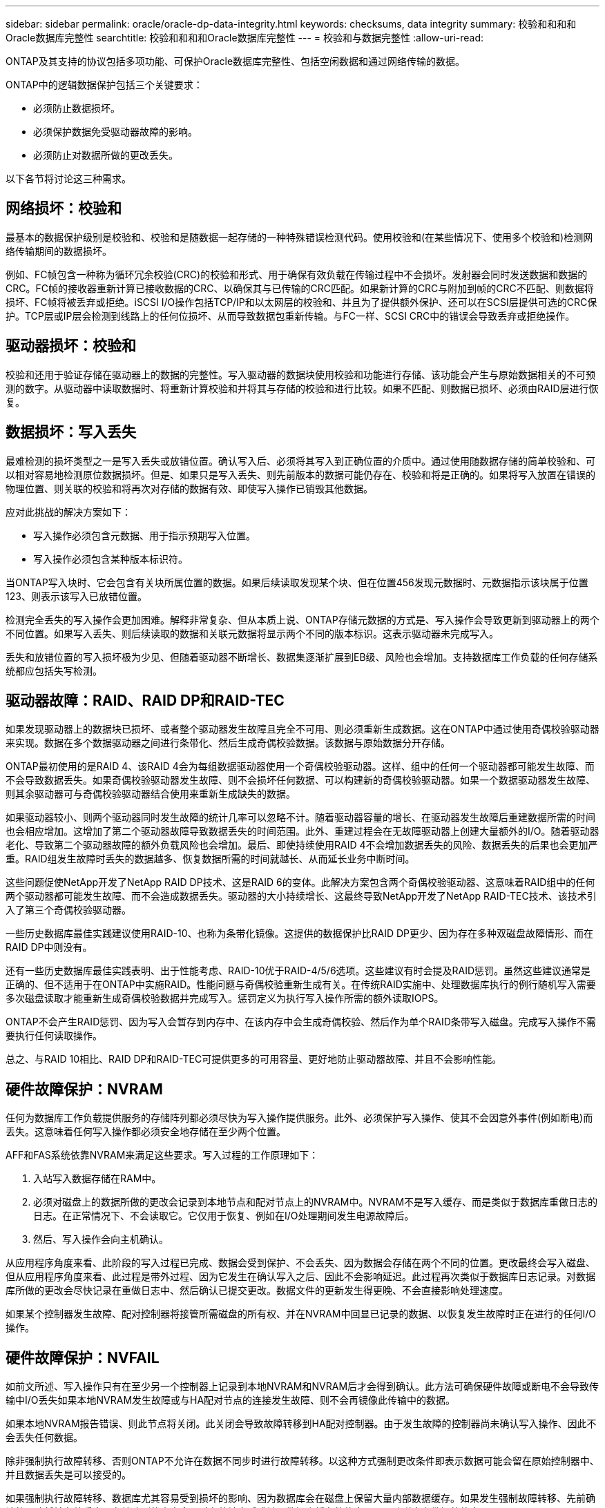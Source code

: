 ---
sidebar: sidebar 
permalink: oracle/oracle-dp-data-integrity.html 
keywords: checksums, data integrity 
summary: 校验和和和和Oracle数据库完整性 
searchtitle: 校验和和和和Oracle数据库完整性 
---
= 校验和与数据完整性
:allow-uri-read: 


[role="lead"]
ONTAP及其支持的协议包括多项功能、可保护Oracle数据库完整性、包括空闲数据和通过网络传输的数据。

ONTAP中的逻辑数据保护包括三个关键要求：

* 必须防止数据损坏。
* 必须保护数据免受驱动器故障的影响。
* 必须防止对数据所做的更改丢失。


以下各节将讨论这三种需求。



== 网络损坏：校验和

最基本的数据保护级别是校验和、校验和是随数据一起存储的一种特殊错误检测代码。使用校验和(在某些情况下、使用多个校验和)检测网络传输期间的数据损坏。

例如、FC帧包含一种称为循环冗余校验(CRC)的校验和形式、用于确保有效负载在传输过程中不会损坏。发射器会同时发送数据和数据的CRC。FC帧的接收器重新计算已接收数据的CRC、以确保其与已传输的CRC匹配。如果新计算的CRC与附加到帧的CRC不匹配、则数据将损坏、FC帧将被丢弃或拒绝。iSCSI I/O操作包括TCP/IP和以太网层的校验和、并且为了提供额外保护、还可以在SCSI层提供可选的CRC保护。TCP层或IP层会检测到线路上的任何位损坏、从而导致数据包重新传输。与FC一样、SCSI CRC中的错误会导致丢弃或拒绝操作。



== 驱动器损坏：校验和

校验和还用于验证存储在驱动器上的数据的完整性。写入驱动器的数据块使用校验和功能进行存储、该功能会产生与原始数据相关的不可预测的数字。从驱动器中读取数据时、将重新计算校验和并将其与存储的校验和进行比较。如果不匹配、则数据已损坏、必须由RAID层进行恢复。



== 数据损坏：写入丢失

最难检测的损坏类型之一是写入丢失或放错位置。确认写入后、必须将其写入到正确位置的介质中。通过使用随数据存储的简单校验和、可以相对容易地检测原位数据损坏。但是、如果只是写入丢失、则先前版本的数据可能仍存在、校验和将是正确的。如果将写入放置在错误的物理位置、则关联的校验和将再次对存储的数据有效、即使写入操作已销毁其他数据。

应对此挑战的解决方案如下：

* 写入操作必须包含元数据、用于指示预期写入位置。
* 写入操作必须包含某种版本标识符。


当ONTAP写入块时、它会包含有关块所属位置的数据。如果后续读取发现某个块、但在位置456发现元数据时、元数据指示该块属于位置123、则表示该写入已放错位置。

检测完全丢失的写入操作会更加困难。解释非常复杂、但从本质上说、ONTAP存储元数据的方式是、写入操作会导致更新到驱动器上的两个不同位置。如果写入丢失、则后续读取的数据和关联元数据将显示两个不同的版本标识。这表示驱动器未完成写入。

丢失和放错位置的写入损坏极为少见、但随着驱动器不断增长、数据集逐渐扩展到EB级、风险也会增加。支持数据库工作负载的任何存储系统都应包括失写检测。



== 驱动器故障：RAID、RAID DP和RAID-TEC

如果发现驱动器上的数据块已损坏、或者整个驱动器发生故障且完全不可用、则必须重新生成数据。这在ONTAP中通过使用奇偶校验驱动器来实现。数据在多个数据驱动器之间进行条带化、然后生成奇偶校验数据。该数据与原始数据分开存储。

ONTAP最初使用的是RAID 4、该RAID 4会为每组数据驱动器使用一个奇偶校验驱动器。这样、组中的任何一个驱动器都可能发生故障、而不会导致数据丢失。如果奇偶校验驱动器发生故障、则不会损坏任何数据、可以构建新的奇偶校验驱动器。如果一个数据驱动器发生故障、则其余驱动器可与奇偶校验驱动器结合使用来重新生成缺失的数据。

如果驱动器较小、则两个驱动器同时发生故障的统计几率可以忽略不计。随着驱动器容量的增长、在驱动器发生故障后重建数据所需的时间也会相应增加。这增加了第二个驱动器故障导致数据丢失的时间范围。此外、重建过程会在无故障驱动器上创建大量额外的I/O。随着驱动器老化、导致第二个驱动器故障的额外负载风险也会增加。最后、即使持续使用RAID 4不会增加数据丢失的风险、数据丢失的后果也会更加严重。RAID组发生故障时丢失的数据越多、恢复数据所需的时间就越长、从而延长业务中断时间。

这些问题促使NetApp开发了NetApp RAID DP技术、这是RAID 6的变体。此解决方案包含两个奇偶校验驱动器、这意味着RAID组中的任何两个驱动器都可能发生故障、而不会造成数据丢失。驱动器的大小持续增长、这最终导致NetApp开发了NetApp RAID-TEC技术、该技术引入了第三个奇偶校验驱动器。

一些历史数据库最佳实践建议使用RAID-10、也称为条带化镜像。这提供的数据保护比RAID DP更少、因为存在多种双磁盘故障情形、而在RAID DP中则没有。

还有一些历史数据库最佳实践表明、出于性能考虑、RAID-10优于RAID-4/5/6选项。这些建议有时会提及RAID惩罚。虽然这些建议通常是正确的、但不适用于在ONTAP中实施RAID。性能问题与奇偶校验重新生成有关。在传统RAID实施中、处理数据库执行的例行随机写入需要多次磁盘读取才能重新生成奇偶校验数据并完成写入。惩罚定义为执行写入操作所需的额外读取IOPS。

ONTAP不会产生RAID惩罚、因为写入会暂存到内存中、在该内存中会生成奇偶校验、然后作为单个RAID条带写入磁盘。完成写入操作不需要执行任何读取操作。

总之、与RAID 10相比、RAID DP和RAID-TEC可提供更多的可用容量、更好地防止驱动器故障、并且不会影响性能。



== 硬件故障保护：NVRAM

任何为数据库工作负载提供服务的存储阵列都必须尽快为写入操作提供服务。此外、必须保护写入操作、使其不会因意外事件(例如断电)而丢失。这意味着任何写入操作都必须安全地存储在至少两个位置。

AFF和FAS系统依靠NVRAM来满足这些要求。写入过程的工作原理如下：

. 入站写入数据存储在RAM中。
. 必须对磁盘上的数据所做的更改会记录到本地节点和配对节点上的NVRAM中。NVRAM不是写入缓存、而是类似于数据库重做日志的日志。在正常情况下、不会读取它。它仅用于恢复、例如在I/O处理期间发生电源故障后。
. 然后、写入操作会向主机确认。


从应用程序角度来看、此阶段的写入过程已完成、数据会受到保护、不会丢失、因为数据会存储在两个不同的位置。更改最终会写入磁盘、但从应用程序角度来看、此过程是带外过程、因为它发生在确认写入之后、因此不会影响延迟。此过程再次类似于数据库日志记录。对数据库所做的更改会尽快记录在重做日志中、然后确认已提交更改。数据文件的更新发生得更晚、不会直接影响处理速度。

如果某个控制器发生故障、配对控制器将接管所需磁盘的所有权、并在NVRAM中回显已记录的数据、以恢复发生故障时正在进行的任何I/O操作。



== 硬件故障保护：NVFAIL

如前文所述、写入操作只有在至少另一个控制器上记录到本地NVRAM和NVRAM后才会得到确认。此方法可确保硬件故障或断电不会导致传输中I/O丢失如果本地NVRAM发生故障或与HA配对节点的连接发生故障、则不会再镜像此传输中的数据。

如果本地NVRAM报告错误、则此节点将关闭。此关闭会导致故障转移到HA配对控制器。由于发生故障的控制器尚未确认写入操作、因此不会丢失任何数据。

除非强制执行故障转移、否则ONTAP不允许在数据不同步时进行故障转移。以这种方式强制更改条件即表示数据可能会留在原始控制器中、并且数据丢失是可以接受的。

如果强制执行故障转移、数据库尤其容易受到损坏的影响、因为数据库会在磁盘上保留大量内部数据缓存。如果发生强制故障转移、先前确认的更改将被有效丢弃。存储阵列的内容会及时有效地向后跳转、数据库缓存的状态不再反映磁盘上数据的状态。

为了保护数据免受这种情况的影响、ONTAP允许对卷进行配置、以便针对NVRAM故障提供特殊保护。触发此保护机制后、卷将进入名为NVFAIL的状态。此状态会导致I/O错误、即发生原因A应用程序会关闭、以使其不使用陈旧数据。数据不应丢失、因为存储阵列上应存在任何已确认的写入。

通常的后续步骤是、管理员先完全关闭主机、然后再手动将LUN和卷重新联机。虽然这些步骤可能涉及一些工作、但这种方法是确保数据完整性的最安全方法。并非所有数据都需要这种保护、这就是可以逐个卷配置NVFAIL行为的原因。



== 站点和磁盘架故障保护：SyncMirror和plexes

SyncMirror是一种镜像技术、可增强但不会取代RAID DP或RAID-TEC。它会镜像两个独立RAID组的内容。逻辑配置如下：

* 驱动器会根据位置配置到两个池中。一个池由站点A上的所有驱动器组成、另一个池由站点B上的所有驱动器组成
* 然后、基于RAID组的镜像集创建一个通用存储池(称为聚合)。从每个站点提取的驱动器数量相等。例如、一个包含20个驱动器的SyncMirror聚合将由站点A的10个驱动器和站点B的10个驱动器组成
* 给定站点上的每组驱动器都会自动配置为一个或多个完全冗余的RAID-DP或RAID-TEC组、而与镜像的使用无关。这样可以提供持续的数据保护、即使在站点丢失后也是如此。


image:syncmirror.png["错误：缺少图形映像"]

上图显示了一个示例SyncMirror配置。在控制器上创建了一个包含24个驱动器的聚合、其中12个驱动器来自站点A上分配的磁盘架、12个驱动器来自站点B上分配的磁盘架这些驱动器被分组为两个镜像RAID组。RAID组0在站点A上包含一个6驱动器丛、该丛镜像到站点B上的6驱动器丛同样、RAID组1在站点A上包含一个6驱动器丛、该丛镜像到站点B上的6驱动器丛

SyncMirror通常用于为MetroCluster系统提供远程镜像、每个站点有一个数据副本。有时、它会用于在单个系统中提供额外的冗余级别。尤其是、它可以提供磁盘架级冗余。驱动器架已包含双电源和控制器、总体比金属板稍多、但在某些情况下、可能需要额外保护。例如、一家NetApp客户为汽车测试期间使用的移动实时分析平台部署了SyncMirror。该系统分为两个物理机架、由独立UPS系统的独立电源供电。



== 校验和

对于习惯于使用Oracle RMAN流式备份并迁移到基于快照的备份的数据库用户来说、校验和主题特别重要。RMAN的一项功能是、它会在备份操作期间执行完整性检查。尽管此功能具有一定的价值、但其主要优势是用于未在现代存储阵列上使用的数据库。将物理驱动器用于Oracle数据库时、几乎可以肯定、随着驱动器老化、最终会发生损坏、而在真正的存储阵列中、基于阵列的校验和可以解决这一问题。

对于真正的存储阵列、数据完整性可通过在多个级别使用校验和来保护。如果基于IP的网络中的数据损坏、则传输控制协议(TCP)层会拒绝数据包数据并请求重新传输。FC协议包括校验和、封装的SCSI数据也是如此。将ONTAP置于阵列上后、它将具有RAID和校验和保护功能。可能会发生损坏、但与大多数企业阵列一样、系统会检测到并更正此问题。通常、整个驱动器发生故障、提示重建RAID、数据库完整性不受影响。驱动器上的单个字节仍然可能被宇宙辐射或闪存单元故障损坏。如果发生这种情况、奇偶校验检查将失败、驱动器将出现故障、并开始RAID重建。同样、数据完整性也不受影响。最后一道防线是使用校验和。例如、如果驱动器损坏的数据出现灾难性固件错误、而RAID奇偶校验检查无法检测到该数据、则校验和将不匹配、ONTAP将阻止在Oracle数据库收到损坏的块之前传输该块。

Oracle数据文件和重做日志架构还旨在提供尽可能高级别的数据完整性、即使在极端情况下也是如此。在最基本的层面上、Oracle块包括对几乎每个I/O进行校验和和和基本逻辑检查如果Oracle未崩溃或使表空间脱机、则数据完好无损。数据完整性检查的程度可以调整、Oracle也可以配置为确认写入。因此、几乎所有崩溃和故障情形都可以恢复、在极少数情况下发生不可恢复的情况时、系统会立即检测到损坏。

大多数使用Oracle数据库的NetApp客户在迁移到基于快照的备份之后不再使用RMAN和其他备份产品。在使用SnapCenter执行块级恢复时、仍然可以使用RMAN。但是、在日常工作中、RMAN、NetBackup和其他产品仅偶尔用于创建每月或每季度归档副本。

有些客户选择运行 `dbv` 定期对其现有数据库执行完整性检查。NetApp不建议采用这种做法、因为它会产生不必要的I/O负载。如上所述、如果数据库之前未遇到问题、则可能会出现 `dbv` 检测问题几乎为零、此实用程序会在网络和存储系统上创建非常高的顺序I/O负载。除非有理由认为存在损坏、例如暴露于已知的Oracle错误、否则没有理由运行 `dbv`。
